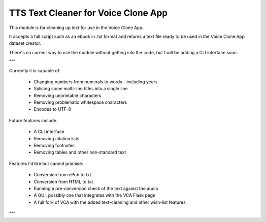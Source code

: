 TTS Text Cleaner for Voice Clone App
===========================================================

This module is for cleaning up text for use in the Voice Clone App.

It accepts a full script such as an ebook in .txt format and returns 
a text file ready to be used in the Voice Clone App dataset creator.

There's no current way to use the module without getting into the code,
but I will be adding a CLI interface soon.

"""

Currently it is capable of:

 - Changing numbers from numerals to words
   - including years
 - Splicing some multi-line titles into a single line
 - Removing unprintable characters
 - Removing problematic whitespace characters
 - Encodes to UTF-8

Future features include:

 - A CLI interface
 - Removing citation lists
 - Removing footnotes
 - Removing tables and other non-standard text

Features I'd like but cannot promise:

 - Conversion from ePub to txt
 - Conversion from HTML to txt
 - Running a pre-conversion check of the text against the audio
 - A GUI, possibly one that integrates with the VCA Flask page
 - A full fork of VCA with the added text-cleaning and other wish-list features

"""
